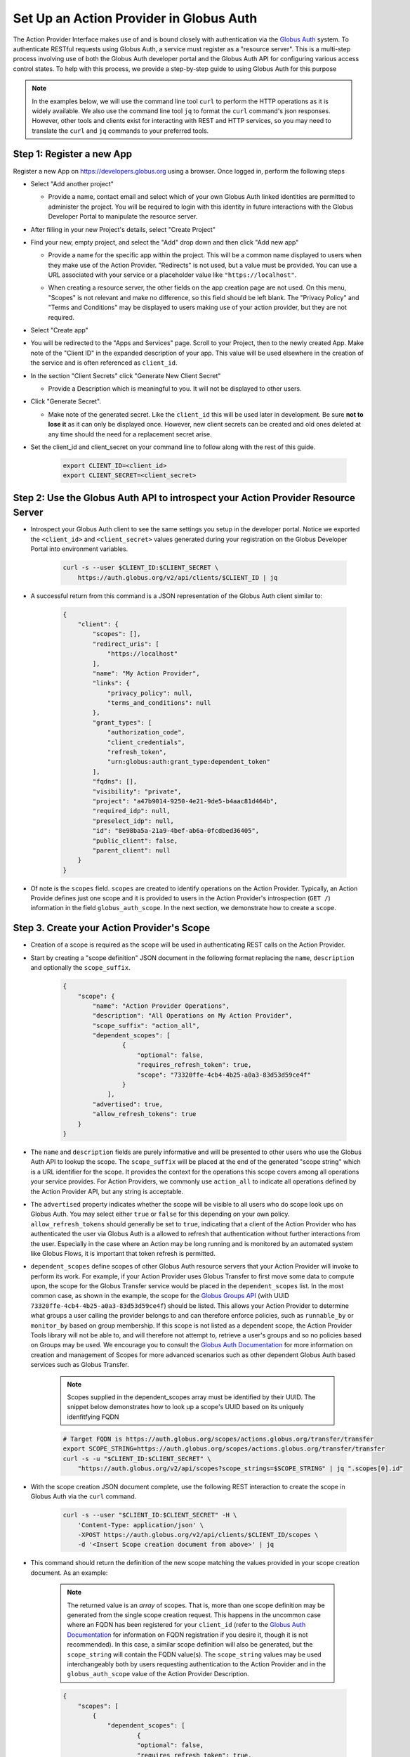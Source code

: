 .. _globus_auth_setup:

Set Up an Action Provider in Globus Auth
========================================

The Action Provider Interface makes use of and is bound closely with
authentication via the `Globus Auth
<https://docs.globus.org/api/auth/specification/>`_ system. To
authenticate RESTful requests using Globus Auth, a service must register as a
"resource server". This is a multi-step process involving use of both the Globus
Auth developer portal and the Globus Auth API for configuring various access
control states. To help with this process, we provide a step-by-step guide to
using Globus Auth for this purpose

.. note::
    In the examples below, we will use the command line tool ``curl`` to
    perform the HTTP operations as it is widely available. We also use the
    command line tool ``jq`` to format the ``curl`` command's json responses.
    However, other tools and clients exist for interacting with REST and HTTP
    services, so you may need to translate the ``curl`` and ``jq`` commands to
    your preferred tools.

Step 1: Register a new App
^^^^^^^^^^^^^^^^^^^^^^^^^^

Register a new App on `<https://developers.globus.org>`_ using a browser.
Once logged in, perform the following steps

- Select "Add another project"

  - | Provide a name, contact email and select which of your own Globus Auth
        linked identities are permitted to administer the project. You will be
        required to login with this identity in future interactions with the Globus
        Developer Portal to manipulate the resource server.

- After filling in your new Project's details, select "Create Project"

- | Find your new, empty project, and select the "Add" drop down and then click
    "Add new app"

  - | Provide a name for the specific app within the project. This will be a
      common name displayed to users when they make use of the Action Provider.
      "Redirects" is not used, but a value must be provided. You can use a
      URL associated with your service or a placeholder value like ``"https://localhost"``.

  - | When creating a resource server, the other fields on the app creation page
      are not used. On this menu, "Scopes" is not relevant and make no
      difference, so this field should be left blank. The "Privacy Policy" and
      "Terms and Conditions" may be displayed to users making use of your action
      provider, but they are not required.

- Select "Create app"

- You will be redirected to the "Apps and Services" page. Scroll to your
  Project, then to the newly created App. Make note of the "Client ID" in the
  expanded description of your app. This value will be used elsewhere in the
  creation of the service and is often referenced as ``client_id``.

- In the section "Client Secrets" click "Generate New Client Secret"

  - | Provide a Description which is meaningful to you. It will not be
      displayed to other users.

- Click "Generate Secret".

  - | Make note of the generated secret. Like the ``client_id`` this will be
      used later in development. Be sure **not to lose it** as it can only be
      displayed once. However, new client secrets can be created and old ones
      deleted at any time should the need for a replacement secret arise.

- | Set the client_id and client_secret on your command line to follow
    along with the rest of this guide.

    .. code-block:: BASH

        export CLIENT_ID=<client_id>
        export CLIENT_SECRET=<client_secret>


Step 2: Use the Globus Auth API to introspect your Action Provider Resource Server
^^^^^^^^^^^^^^^^^^^^^^^^^^^^^^^^^^^^^^^^^^^^^^^^^^^^^^^^^^^^^^^^^^^^^^^^^^^^^^^^^^

- | Introspect your Globus Auth client to see the same settings you setup in
    the developer portal. Notice we exported the ``<client_id>`` and
    ``<client_secret>`` values generated during your registration on the Globus
    Developer Portal into environment variables.

    .. code-block:: BASH

        curl -s --user $CLIENT_ID:$CLIENT_SECRET \
            https://auth.globus.org/v2/api/clients/$CLIENT_ID | jq

- | A successful return from this command is a JSON representation of the
    Globus Auth client similar to:

    .. code-block:: JSON

        {
            "client": {
                "scopes": [],
                "redirect_uris": [
                    "https://localhost"
                ],
                "name": "My Action Provider",
                "links": {
                    "privacy_policy": null,
                    "terms_and_conditions": null
                },
                "grant_types": [
                    "authorization_code",
                    "client_credentials",
                    "refresh_token",
                    "urn:globus:auth:grant_type:dependent_token"
                ],
                "fqdns": [],
                "visibility": "private",
                "project": "a47b9014-9250-4e21-9de5-b4aac81d464b",
                "required_idp": null,
                "preselect_idp": null,
                "id": "8e98ba5a-21a9-4bef-ab6a-0fcdbed36405",
                "public_client": false,
                "parent_client": null
            }
        }

- | Of note is the ``scopes`` field. ``scopes`` are created to identify
    operations on the Action Provider. Typically, an Action Provide defines just
    one scope and it is provided to users in the Action Provider's introspection
    (``GET /``) information in the field ``globus_auth_scope``. In the next
    section, we demonstrate how to create a ``scope``.


Step 3. Create your Action Provider's Scope
^^^^^^^^^^^^^^^^^^^^^^^^^^^^^^^^^^^^^^^^^^^

- | Creation of a scope is required as the scope will be used in authenticating
    REST calls on the Action Provider.

- | Start by creating a "scope definition" JSON document in the
    following format replacing the ``name``, ``description`` and optionally
    the ``scope_suffix``.

    .. code-block:: JSON

        {
            "scope": {
                "name": "Action Provider Operations",
                "description": "All Operations on My Action Provider",
                "scope_suffix": "action_all",
                "dependent_scopes": [
                        {
                            "optional": false,
                            "requires_refresh_token": true,
                            "scope": "73320ffe-4cb4-4b25-a0a3-83d53d59ce4f"
                        }
                    ],
                "advertised": true,
                "allow_refresh_tokens": true
            }
        }

- | The ``name`` and ``description`` fields are purely
    informative and will be presented to other users who use the Globus Auth API
    to lookup the scope. The ``scope_suffix`` will be placed at the end of the
    generated "scope string" which is a URL identifier for the scope. It
    provides the context for the operations this scope covers among all
    operations your service provides. For Action Providers, we commonly use
    ``action_all`` to indicate all operations defined by the Action Provider
    API, but any string is acceptable.

- | The ``advertised`` property indicates whether the scope will be
    visible to all users who do scope look ups on Globus Auth. You may select
    either ``true`` or ``false`` for this depending on your own policy.
    ``allow_refresh_tokens`` should generally be set to ``true``, indicating
    that a client of the Action Provider who has authenticated the user via
    Globus Auth is a allowed to refresh that authentication without further
    interactions from the user. Especially in the case where an Action may be
    long running and is monitored by an automated system like Globus Flows, it
    is important that token refresh is permitted.

- | ``dependent_scopes`` define scopes of other Globus Auth resource
    servers that your Action Provider will invoke to perform its work. For
    example, if your Action Provider uses Globus Transfer to first move some
    data to compute upon, the scope for the Globus Transfer service would be
    placed in the ``dependent_scopes`` list. In the most common case, as
    shown in the example, the scope for the `Globus Groups API
    <https://docs.globus.org/api/groups/>`_ (with UUID
    ``73320ffe-4cb4-4b25-a0a3-83d53d59ce4f``) should be listed. This allows
    your Action Provider to determine what groups a user calling the
    provider belongs to and can therefore enforce policies, such as
    ``runnable_by`` or ``monitor_by`` based on group membership. If this
    scope is not listed as a dependent scope, the Action Provider Tools
    library will not be able to, and will therefore not attempt to, retrieve
    a user's groups and so no policies based on Groups may be used. We
    encourage you to consult the `Globus Auth Documentation
    <https://docs.globus.org/api/auth/>`_ for more information on creation
    and management of Scopes for more advanced scenarios such as other
    dependent Globus Auth based services such as Globus Transfer.

    .. note::
        Scopes supplied in the dependent_scopes array must be identified by
        their UUID. The snippet below demonstrates how to look up a scope's UUID
        based on its uniquely idenfitfying FQDN

    .. code-block:: BASH

        # Target FQDN is https://auth.globus.org/scopes/actions.globus.org/transfer/transfer
        export SCOPE_STRING=https://auth.globus.org/scopes/actions.globus.org/transfer/transfer
        curl -s -u "$CLIENT_ID:$CLIENT_SECRET" \
            "https://auth.globus.org/v2/api/scopes?scope_strings=$SCOPE_STRING" | jq ".scopes[0].id"


- | With the scope creation JSON document complete, use the following REST
    interaction to create the scope in Globus Auth via the ``curl`` command.

    .. code-block:: BASH

        curl -s --user "$CLIENT_ID:$CLIENT_SECRET" -H \
            'Content-Type: application/json' \
            -XPOST https://auth.globus.org/v2/api/clients/$CLIENT_ID/scopes \
            -d '<Insert Scope creation document from above>' | jq

- | This command should return the definition of the new scope matching the
    values provided in your scope creation document. As an example:

    .. note::
        The returned value is an *array* of scopes. That is, more than one scope
        definition may be generated from the single scope creation request. This
        happens in the uncommon case where an FQDN has been registered for your
        ``client_id`` (refer to the `Globus Auth Documentation
        <https://docs.globus.org/api/auth/>`_ for information on FQDN
        registration if you desire it, though it is not recommended). In this
        case, a similar scope definition will also be generated, but the
        ``scope_string`` will contain the FQDN value(s). The ``scope_string``
        values may be used interchangeably both by users requesting
        authentication to the Action Provider and in the ``globus_auth_scope``
        value of the Action Provider Description.

    .. code-block:: JSON

        {
            "scopes": [
                {
                    "dependent_scopes": [
                            {
                            "optional": false,
                            "requires_refresh_token": true,
                            "scope": "73320ffe-4cb4-4b25-a0a3-83d53d59ce4f"
                            }
                        ],
                    "description": "<your description>",
                    "allows_refresh_token": true,
                    "client": "<client_id>",
                    "advertised": true,
                    "scope_string": "https://auth.globus.org/scopes/<client_id>/action_all",
                    "id": "<A UUID for this scope>",
                    "name": "<your scope name>"
                }
            ]
        }

- | The returned ``scope_string``, which always takes the form of a URL, will be
    the value exposed to users who wish to authenticate with Globus Auth to use
    your Action Provider. It will be part of the Action Provider description
    document, returned on the Action Provider Introspection operation (``GET
    /``) with the key ``globus_auth_scope``.

- | Verify that the created scope(s) are correctly associated with the Action
    Provider:

    .. code-block:: BASH

        curl -s --user $CLIENT_ID:$CLIENT_SECRET \
            https://auth.globus.org/v2/api/clients/$CLIENT_ID | jq

- | Once your app and its scope(s) have been created and verified, remove your
    credentials from your command line environment. Be sure to take note of the
    client ID and its associated client secret for use in other places in the toolkit.

    .. code-block:: BASH

        unset CLIENT_ID CLIENT_SECRET

Next Steps
^^^^^^^^^^
Once you have obtained your own CLIENT_ID and created a CLIENT_SECRET and
SCOPE, you have all the pieces required for creating an Action Provider.

For information on installing the toolkit read the :doc:`installation
page<installation>`.

For information on this toolkit's components, read the :doc:`toolkit
documentation<toolkit>`.

To see a few sample Action Provider implementations head over to the
:doc:`examples page<examples>`.
